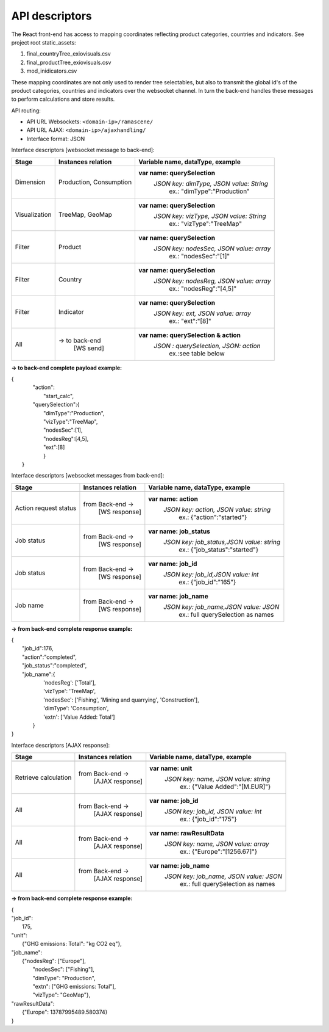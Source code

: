 ###############
API descriptors
###############
The React front-end has access to mapping coordinates reflecting product categories, countries and indicators.
See project root static_assets:

1. final_countryTree_exiovisuals.csv
2. final_productTree_exiovisuals.csv
3. mod_inidicators.csv

These mapping coordinates are not only used to render tree selectables, but also to transmit the global id's of the product categories, countries and indicators
over the websocket channel. In turn the back-end handles these messages to perform calculations and store results.

API routing:

* API URL Websockets: ``<domain-ip>/ramascene/``
* API URL AJAX:  ``<domain-ip>/ajaxhandling/``
* Interface format: JSON

Interface descriptors [websocket message to back-end]:

+---------------------------+-------------------------+------------------------------------------+
| Stage                     | Instances relation      | Variable name, dataType, example         |
+===========================+=========================+==========================================+
| Dimension                 | Production, Consumption | **var name: querySelection**             |
|                           |                         |  *JSON key: dimType, JSON value:  String*|
|                           |                         |       ex.:  \"dimType\":\"Production\"   |
+---------------------------+-------------------------+------------------------------------------+
| Visualization             | TreeMap, GeoMap         | **var name: querySelection**             |
|                           |                         |  *JSON key: vizType, JSON value:  String*|
|                           |                         |       ex.:  \"vizType\":\"TreeMap\"      |
+---------------------------+-------------------------+------------------------------------------+
| Filter                    | Product                 | **var name: querySelection**             |
|                           |                         |  *JSON key: nodesSec, JSON value: array* |
|                           |                         |       ex.:  \"nodesSec\":\"[1]\"         |
+---------------------------+-------------------------+------------------------------------------+
| Filter                    | Country                 | **var name: querySelection**             |
|                           |                         |  *JSON key: nodesReg, JSON value: array* |
|                           |                         |       ex.:  \"nodesReg\":\"[4,5]\"       |
+---------------------------+-------------------------+------------------------------------------+
| Filter                    | Indicator               | **var name: querySelection**             |
|                           |                         |  *JSON key: ext, JSON value: array*      |
|                           |                         |       ex.:  \"ext\":\"[8]\"              |
+---------------------------+-------------------------+------------------------------------------+
| All                       | → to back-end           | **var name: querySelection & action**    |
|                           |    [WS send]            |  *JSON : querySelection, JSON: action*   |
|                           |                         |       ex.:see table below                |
+---------------------------+-------------------------+------------------------------------------+

**→ to back-end complete payload example:**

| {
|           \"action\":
|               \"start_calc\",
|           \"querySelection\":{
|                \"dimType\":\"Production\",
|                \"vizType\":\"TreeMap\",
|                \"nodesSec\":[1],
|                \"nodesReg\":[4,5],
|                \"ext\":[8]
|                }
|  }



Interface descriptors [websocket messages from back-end]:

+---------------------------+-------------------------+------------------------------------------+
| Stage                     | Instances relation      | Variable name, dataType, example         |
+===========================+=========================+==========================================+
+---------------------------+-------------------------+------------------------------------------+
| Action request status     | from Back-end →         | **var name: action**                     |
|                           |   [WS response]         |  *JSON key: action, JSON value: string*  |
|                           |                         |       ex.:  {\"action\":\"started\"}     |
+---------------------------+-------------------------+------------------------------------------+
| Job status                | from Back-end →         |**var name: job_status**                  |
|                           |   [WS response]         | *JSON key: job_status,JSON value: string*|
|                           |                         |       ex.:  {\"job_status\":\"started\"} |
+---------------------------+-------------------------+------------------------------------------+
| Job status                | from Back-end →         |**var name: job_id**                      |
|                           |   [WS response]         | *JSON key: job_id,JSON value: int*       |
|                           |                         |       ex.:  {\"job_id\":\"165\"}         |
+---------------------------+-------------------------+------------------------------------------+
| Job name                  | from Back-end →         |**var name: job_name**                    |
|                           |   [WS response]         | *JSON key: job_name,JSON value: JSON*    |
|                           |                         |       ex.:  full querySelection as names |
+---------------------------+-------------------------+------------------------------------------+

**→ from back-end complete response example:**

| {
|  \"job_id\":176,
|  \"action\":\"completed\",
|  \"job_status\":\"completed\",
|  \"job_name\":\{
|                'nodesReg': ['Total'],
|                'vizType': 'TreeMap',
|                'nodesSec': ['Fishing', 'Mining and quarrying', 'Construction'],
|                'dimType': 'Consumption',
|                'extn': ['Value Added: Total']
|               }
| }


Interface descriptors [AJAX response]:

+---------------------------+-------------------------+------------------------------------------+
| Stage                     | Instances relation      | Variable name, dataType, example         |
+===========================+=========================+==========================================+
+---------------------------+-------------------------+------------------------------------------+
| Retrieve calculation      | from Back-end →         | **var name: unit**                       |
|                           |   [AJAX response]       |  *JSON key: name, JSON value: string*    |
|                           |                         |       ex.:  {\"Value Added\":\"[M.EUR]\"}|
+---------------------------+-------------------------+------------------------------------------+
| All                       | from Back-end →         | **var name: job_id**                     |
|                           |   [AJAX response]       |  *JSON key: job_id, JSON value: int*     |
|                           |                         |       ex.:  {\"job_id\":\"175\"}         |
+---------------------------+-------------------------+------------------------------------------+
| All                       | from Back-end →         | **var name: rawResultData**              |
|                           |  [AJAX response]        |  *JSON key: name, JSON value: array*     |
|                           |                         |       ex.:  {\"Europe\":\"[1256.67]\"}   |
+---------------------------+-------------------------+------------------------------------------+
| All                       | from Back-end →         | **var name: job_name**                   |
|                           |   [AJAX response]       |  *JSON key: job_name, JSON value: JSON*  |
|                           |                         |       ex.:  full querySelection as names |
+---------------------------+-------------------------+------------------------------------------+

**→ from back-end complete response example:**

| {
| \"job_id\":
|          175,
| \"unit\":
|          {\"GHG emissions: Total\": \"kg CO2 eq\"},
| \"job_name\":
|          {\"nodesReg\": [\"Europe\"],
|           \"nodesSec\": [\"Fishing\"],
|           \"dimType\": \"Production\",
|           \"extn\": [\"GHG emissions: Total\"],
|           \"vizType\": \"GeoMap\"},
| \"rawResultData\":
|          {\"Europe\": 13787995489.580374}
| }

